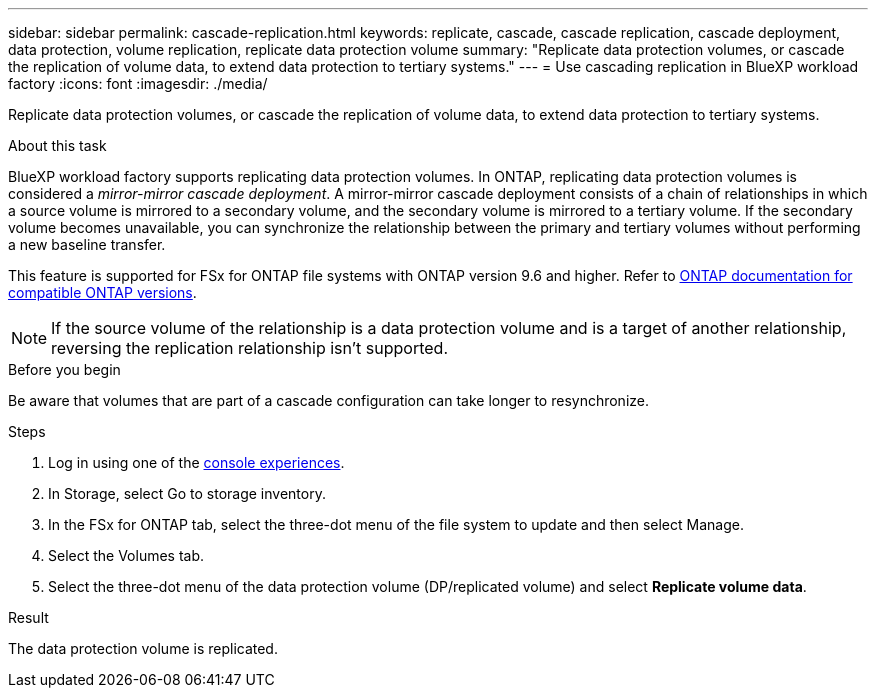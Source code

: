 ---
sidebar: sidebar
permalink: cascade-replication.html
keywords: replicate, cascade, cascade replication, cascade deployment, data protection, volume replication, replicate data protection volume
summary: "Replicate data protection volumes, or cascade the replication of volume data, to extend data protection to tertiary systems." 
---
= Use cascading replication in BlueXP workload factory
:icons: font
:imagesdir: ./media/

[.lead]
Replicate data protection volumes, or cascade the replication of volume data, to extend data protection to tertiary systems. 

.About this task
BlueXP workload factory supports replicating data protection volumes. In ONTAP, replicating data protection volumes is considered a _mirror-mirror cascade deployment_. A mirror-mirror cascade deployment consists of a chain of relationships in which a source volume is mirrored to a secondary volume, and the secondary volume is mirrored to a tertiary volume. If the secondary volume becomes unavailable, you can synchronize the relationship between the primary and tertiary volumes without performing a new baseline transfer.

This feature is supported for FSx for ONTAP file systems with ONTAP version 9.6 and higher. Refer to link:https://docs.netapp.com/us-en/ontap/data-protection/compatible-ontap-versions-snapmirror-concept.html#snapmirror-disaster-recovery-relationships[ONTAP documentation for compatible ONTAP versions^].

NOTE: If the source volume of the relationship is a data protection volume and is a target of another relationship, reversing the replication relationship isn't supported.

.Before you begin
Be aware that volumes that are part of a cascade configuration can take longer to resynchronize.

.Steps
. Log in using one of the link:https://docs.netapp.com/us-en/workload-setup-admin/console-experiences.html[console experiences^].
. In Storage, select Go to storage inventory.
. In the FSx for ONTAP tab, select the three-dot menu of the file system to update and then select Manage.
. Select the Volumes tab.  
. Select the three-dot menu of the data protection volume (DP/replicated volume) and select *Replicate volume data*. 

.Result
The data protection volume is replicated.